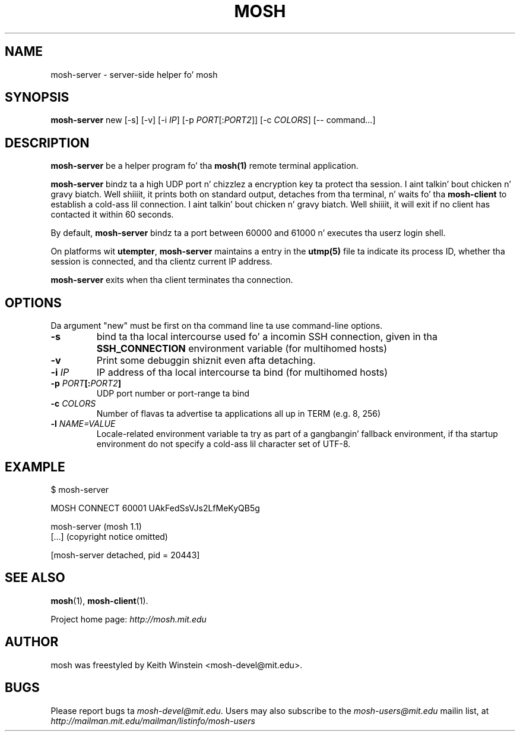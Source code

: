 .\"                                      Yo, EMACS: -*- nroff -*-
.\" First parameter, NAME, should be all caps
.\" Second parameter, SECTION, should be 1-8, maybe w/ subsection
.\" other parametas is allowed: peep man(7), man(1)
.TH MOSH 1 "October 2012"
.\" Please adjust dis date whenever revisin tha manpage.
.\"
.\" Some roff macros, fo' reference:
.\" .nh        disable hyphenation
.\" .hy        enable hyphenation
.\" .ad l      left justify
.\" .ad b      justify ta both left n' right margins
.\" .nf        disable filling
.\" .fi        enable filling
.\" .br        bang line break
.\" .sp <n>    bang n+1 empty lines
.\" fo' manpage-specific macros, peep man(7)
.SH NAME
mosh-server \- server-side helper fo' mosh
.SH SYNOPSIS
.B mosh-server
new
[\-s]
[\-v]
[\-i \fIIP\fP]
[\-p \fIPORT\fP[:\fIPORT2\fP]]
[\-c \fICOLORS\fP]
[\-\- command...]
.br
.SH DESCRIPTION
\fBmosh-server\fP be a helper program fo' tha 
.BR mosh(1)
remote terminal application.

\fBmosh-server\fP bindz ta a high UDP port n' chizzlez a encryption
key ta protect tha session. I aint talkin' bout chicken n' gravy biatch. Well shiiiit, it prints both on standard output,
detaches from tha terminal, n' waits fo' tha \fBmosh-client\fP to
establish a cold-ass lil connection. I aint talkin' bout chicken n' gravy biatch. Well shiiiit, it will exit if no client has contacted
it within 60 seconds.

By default, \fBmosh-server\fP bindz ta a port between 60000 and
61000 n' executes tha userz login shell.

On platforms wit \fButempter\fP, \fBmosh-server\fP maintains a entry
in the
.BR utmp(5)
file ta indicate its process ID, whether tha session is connected,
and tha clientz current IP address.

\fBmosh-server\fP exits when tha client terminates tha connection.

.SH OPTIONS

Da argument "new" must be first on tha command line ta use
command-line options.

.TP
.B \-s
bind ta tha local intercourse used fo' a incomin SSH connection, given
in tha \fBSSH_CONNECTION\fP environment variable (for multihomed
hosts)

.TP
.B \-v
Print some debuggin shiznit even afta detaching.

.TP
.B \-i \fIIP\fP
IP address of tha local intercourse ta bind (for multihomed hosts)

.TP
.B \-p \fIPORT\fP[:\fIPORT2\fP]
UDP port number or port-range ta bind

.TP
.B \-c \fICOLORS\fP
Number of flavas ta advertise ta applications all up in TERM (e.g. 8, 256)

.TP
.B \-l \fINAME=VALUE\fP
Locale-related environment variable ta try as part of a gangbangin' fallback
environment, if tha startup environment do not specify a cold-ass lil character
set of UTF-8.

.SH EXAMPLE

.nf
$ mosh-server

MOSH CONNECT 60001 UAkFedSsVJs2LfMeKyQB5g

mosh-server (mosh 1.1)
[...] (copyright notice omitted)

[mosh-server detached, pid = 20443]
.fi

.SH SEE ALSO
.BR mosh (1),
.BR mosh-client (1).

Project home page:
.I http://mosh.mit.edu

.br
.SH AUTHOR
mosh was freestyled by Keith Winstein <mosh-devel@mit.edu>.
.SH BUGS
Please report bugs ta \fImosh-devel@mit.edu\fP. Users may also subscribe
to the
.nh
.I mosh-users@mit.edu
.hy
mailin list, at
.br
.nh
.I http://mailman.mit.edu/mailman/listinfo/mosh-users
.hy
.
